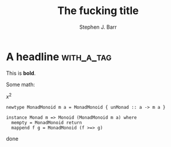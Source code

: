 #+TITLE: The fucking title
#+AUTHOR: Stephen J. Barr
#+OPTIONS: toc:nil   
#+TAGS: mdexport


* A headline							 :with_a_tag:

This is *bold*.

Some math:

\(x^{2}\)

\begin{equation}
y^{3}
\end{equation}

#+begin_src sh haskell
newtype MonadMonoid m a = MonadMonoid { unMonad :: a -> m a }

instance Monad m => Monoid (MonadMonoid m a) where
  mempty = MonadMonoid return
  mappend f g = MonadMonoid (f >=> g)
#+end_src

done
